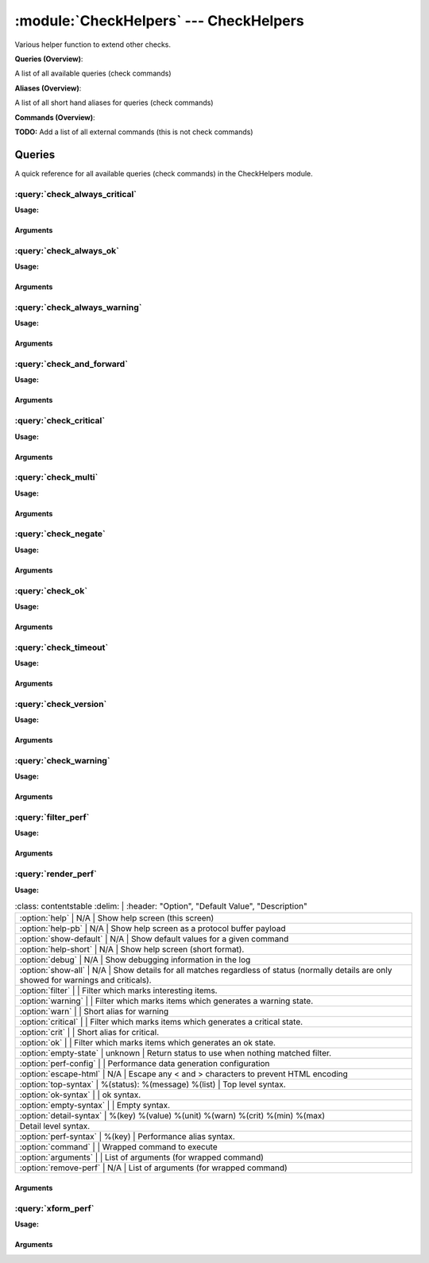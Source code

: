 .. default-domain:: nscp

.. module:: CheckHelpers
    :synopsis: Various helper function to extend other checks.

=======================================
:module:`CheckHelpers` --- CheckHelpers
=======================================
Various helper function to extend other checks.

**Queries (Overview)**:

A list of all available queries (check commands)

.. csv-table:: 
    :class: contentstable 
    :delim: | 
    :header: "Command", "Description"

    :query:`check_always_critical` | Run another check and regardless of its return code return CRITICAL.
    :query:`check_always_ok` | Run another check and regardless of its return code return OK.
    :query:`check_always_warning` | Run another check and regardless of its return code return WARNING.
    :query:`check_and_forward` | Run a check and forward the result as a passive check.
    :query:`check_critical` | Just return CRITICAL (anything passed along will be used as a message).
    :query:`check_multi` | Run more then one check and return the worst state.
    :query:`check_negate` | Run a check and alter the return status codes according to arguments.
    :query:`check_ok` | Just return OK (anything passed along will be used as a message).
    :query:`check_timeout` | Run a check and timeout after a given amount of time if the check has not returned.
    :query:`check_version` | Just return the NSClient++ version.
    :query:`check_warning` | Just return WARNING (anything passed along will be used as a message).
    :query:`filter_perf` | Run a check and filter performance data.
    :query:`render_perf` | Run a check and render the performance data as output message.
    :query:`xform_perf` | Run a check and transform the performance data in various (currently one) way.


**Aliases (Overview)**:

A list of all short hand aliases for queries (check commands)



.. csv-table:: 
    :class: contentstable 
    :delim: | 
    :header: "Command", "Description"

    checkalwayscritical | Alias for: :query:`check_always_critical`
    checkalwaysok | Alias for: :query:`check_always_ok`
    checkalwayswarning | Alias for: :query:`check_always_warning`
    checkcritical | Alias for: :query:`check_critical`
    checkmultiple | Alias for: :query:`check_multi`
    checkok | Alias for: :query:`check_ok`
    checkversion | Alias for: :query:`check_version`
    checkwarning | Alias for: :query:`check_warning`
    negate | Alias for: :query:`check_negate`
    timeout | Alias for: :query:`check_timeout`


**Commands (Overview)**: 

**TODO:** Add a list of all external commands (this is not check commands)




Queries
=======
A quick reference for all available queries (check commands) in the CheckHelpers module.

:query:`check_always_critical`
------------------------------
.. query:: check_always_critical
    :synopsis: Run another check and regardless of its return code return CRITICAL.

**Usage:**



.. csv-table:: 
    :class: contentstable 
    :delim: | 
    :header: "Option", "Default Value", "Description"

    :option:`help` | N/A | Show help screen (this screen)
    :option:`help-pb` | N/A | Show help screen as a protocol buffer payload
    :option:`show-default` | N/A | Show default values for a given command
    :option:`help-short` | N/A | Show help screen (short format).




Arguments
*********
.. option:: help
    :synopsis: Show help screen (this screen)

    | Show help screen (this screen)

.. option:: help-pb
    :synopsis: Show help screen as a protocol buffer payload

    | Show help screen as a protocol buffer payload

.. option:: show-default
    :synopsis: Show default values for a given command

    | Show default values for a given command

.. option:: help-short
    :synopsis: Show help screen (short format).

    | Show help screen (short format).

:query:`check_always_ok`
------------------------
.. query:: check_always_ok
    :synopsis: Run another check and regardless of its return code return OK.

**Usage:**



.. csv-table:: 
    :class: contentstable 
    :delim: | 
    :header: "Option", "Default Value", "Description"

    :option:`help` | N/A | Show help screen (this screen)
    :option:`help-pb` | N/A | Show help screen as a protocol buffer payload
    :option:`show-default` | N/A | Show default values for a given command
    :option:`help-short` | N/A | Show help screen (short format).




Arguments
*********
.. option:: help
    :synopsis: Show help screen (this screen)

    | Show help screen (this screen)

.. option:: help-pb
    :synopsis: Show help screen as a protocol buffer payload

    | Show help screen as a protocol buffer payload

.. option:: show-default
    :synopsis: Show default values for a given command

    | Show default values for a given command

.. option:: help-short
    :synopsis: Show help screen (short format).

    | Show help screen (short format).

:query:`check_always_warning`
-----------------------------
.. query:: check_always_warning
    :synopsis: Run another check and regardless of its return code return WARNING.

**Usage:**



.. csv-table:: 
    :class: contentstable 
    :delim: | 
    :header: "Option", "Default Value", "Description"

    :option:`help` | N/A | Show help screen (this screen)
    :option:`help-pb` | N/A | Show help screen as a protocol buffer payload
    :option:`show-default` | N/A | Show default values for a given command
    :option:`help-short` | N/A | Show help screen (short format).




Arguments
*********
.. option:: help
    :synopsis: Show help screen (this screen)

    | Show help screen (this screen)

.. option:: help-pb
    :synopsis: Show help screen as a protocol buffer payload

    | Show help screen as a protocol buffer payload

.. option:: show-default
    :synopsis: Show default values for a given command

    | Show default values for a given command

.. option:: help-short
    :synopsis: Show help screen (short format).

    | Show help screen (short format).

:query:`check_and_forward`
--------------------------
.. query:: check_and_forward
    :synopsis: Run a check and forward the result as a passive check.

**Usage:**



.. csv-table:: 
    :class: contentstable 
    :delim: | 
    :header: "Option", "Default Value", "Description"

    :option:`help` | N/A | Show help screen (this screen)
    :option:`help-pb` | N/A | Show help screen as a protocol buffer payload
    :option:`show-default` | N/A | Show default values for a given command
    :option:`help-short` | N/A | Show help screen (short format).
    :option:`target` |  | Commands to run (can be used multiple times)
    :option:`command` |  | Commands to run (can be used multiple times)
    :option:`arguments` |  | List of arguments (for wrapped command)




Arguments
*********
.. option:: help
    :synopsis: Show help screen (this screen)

    | Show help screen (this screen)

.. option:: help-pb
    :synopsis: Show help screen as a protocol buffer payload

    | Show help screen as a protocol buffer payload

.. option:: show-default
    :synopsis: Show default values for a given command

    | Show default values for a given command

.. option:: help-short
    :synopsis: Show help screen (short format).

    | Show help screen (short format).

.. option:: target
    :synopsis: Commands to run (can be used multiple times)

    | Commands to run (can be used multiple times)

.. option:: command
    :synopsis: Commands to run (can be used multiple times)

    | Commands to run (can be used multiple times)

.. option:: arguments
    :synopsis: List of arguments (for wrapped command)

    | List of arguments (for wrapped command)

:query:`check_critical`
-----------------------
.. query:: check_critical
    :synopsis: Just return CRITICAL (anything passed along will be used as a message).

**Usage:**



.. csv-table:: 
    :class: contentstable 
    :delim: | 
    :header: "Option", "Default Value", "Description"

    :option:`help` | N/A | Show help screen (this screen)
    :option:`help-pb` | N/A | Show help screen as a protocol buffer payload
    :option:`show-default` | N/A | Show default values for a given command
    :option:`help-short` | N/A | Show help screen (short format).
    :option:`message` | No message | Message to return




Arguments
*********
.. option:: help
    :synopsis: Show help screen (this screen)

    | Show help screen (this screen)

.. option:: help-pb
    :synopsis: Show help screen as a protocol buffer payload

    | Show help screen as a protocol buffer payload

.. option:: show-default
    :synopsis: Show default values for a given command

    | Show default values for a given command

.. option:: help-short
    :synopsis: Show help screen (short format).

    | Show help screen (short format).

.. option:: message
    :synopsis: Message to return

    | Message to return

:query:`check_multi`
--------------------
.. query:: check_multi
    :synopsis: Run more then one check and return the worst state.

**Usage:**



.. csv-table:: 
    :class: contentstable 
    :delim: | 
    :header: "Option", "Default Value", "Description"

    :option:`help` | N/A | Show help screen (this screen)
    :option:`help-pb` | N/A | Show help screen as a protocol buffer payload
    :option:`show-default` | N/A | Show default values for a given command
    :option:`help-short` | N/A | Show help screen (short format).
    :option:`command` |  | Commands to run (can be used multiple times)
    :option:`arguments` |  | Deprecated alias for command
    :option:`separator` | ,  | Separator between messages
    :option:`prefix` |  | Message prefix
    :option:`suffix` |  | Message suffix




Arguments
*********
.. option:: help
    :synopsis: Show help screen (this screen)

    | Show help screen (this screen)

.. option:: help-pb
    :synopsis: Show help screen as a protocol buffer payload

    | Show help screen as a protocol buffer payload

.. option:: show-default
    :synopsis: Show default values for a given command

    | Show default values for a given command

.. option:: help-short
    :synopsis: Show help screen (short format).

    | Show help screen (short format).

.. option:: command
    :synopsis: Commands to run (can be used multiple times)

    | Commands to run (can be used multiple times)

.. option:: arguments
    :synopsis: Deprecated alias for command

    | Deprecated alias for command

.. option:: separator
    :synopsis: Separator between messages

    | Separator between messages

.. option:: prefix
    :synopsis: Message prefix

    | Message prefix

.. option:: suffix
    :synopsis: Message suffix

    | Message suffix

:query:`check_negate`
---------------------
.. query:: check_negate
    :synopsis: Run a check and alter the return status codes according to arguments.

**Usage:**



.. csv-table:: 
    :class: contentstable 
    :delim: | 
    :header: "Option", "Default Value", "Description"

    :option:`help` | N/A | Show help screen (this screen)
    :option:`help-pb` | N/A | Show help screen as a protocol buffer payload
    :option:`show-default` | N/A | Show default values for a given command
    :option:`help-short` | N/A | Show help screen (short format).
    :option:`ok` |  | The state to return instead of OK
    :option:`warning` |  | The state to return instead of WARNING
    :option:`critical` |  | The state to return instead of CRITICAL
    :option:`unknown` |  | The state to return instead of UNKNOWN
    :option:`command` |  | Wrapped command to execute
    :option:`arguments` |  | List of arguments (for wrapped command)




Arguments
*********
.. option:: help
    :synopsis: Show help screen (this screen)

    | Show help screen (this screen)

.. option:: help-pb
    :synopsis: Show help screen as a protocol buffer payload

    | Show help screen as a protocol buffer payload

.. option:: show-default
    :synopsis: Show default values for a given command

    | Show default values for a given command

.. option:: help-short
    :synopsis: Show help screen (short format).

    | Show help screen (short format).

.. option:: ok
    :synopsis: The state to return instead of OK

    | The state to return instead of OK

.. option:: warning
    :synopsis: The state to return instead of WARNING

    | The state to return instead of WARNING

.. option:: critical
    :synopsis: The state to return instead of CRITICAL

    | The state to return instead of CRITICAL

.. option:: unknown
    :synopsis: The state to return instead of UNKNOWN

    | The state to return instead of UNKNOWN

.. option:: command
    :synopsis: Wrapped command to execute

    | Wrapped command to execute

.. option:: arguments
    :synopsis: List of arguments (for wrapped command)

    | List of arguments (for wrapped command)

:query:`check_ok`
-----------------
.. query:: check_ok
    :synopsis: Just return OK (anything passed along will be used as a message).

**Usage:**



.. csv-table:: 
    :class: contentstable 
    :delim: | 
    :header: "Option", "Default Value", "Description"

    :option:`help` | N/A | Show help screen (this screen)
    :option:`help-pb` | N/A | Show help screen as a protocol buffer payload
    :option:`show-default` | N/A | Show default values for a given command
    :option:`help-short` | N/A | Show help screen (short format).
    :option:`message` | No message | Message to return




Arguments
*********
.. option:: help
    :synopsis: Show help screen (this screen)

    | Show help screen (this screen)

.. option:: help-pb
    :synopsis: Show help screen as a protocol buffer payload

    | Show help screen as a protocol buffer payload

.. option:: show-default
    :synopsis: Show default values for a given command

    | Show default values for a given command

.. option:: help-short
    :synopsis: Show help screen (short format).

    | Show help screen (short format).

.. option:: message
    :synopsis: Message to return

    | Message to return

:query:`check_timeout`
----------------------
.. query:: check_timeout
    :synopsis: Run a check and timeout after a given amount of time if the check has not returned.

**Usage:**



.. csv-table:: 
    :class: contentstable 
    :delim: | 
    :header: "Option", "Default Value", "Description"

    :option:`help` | N/A | Show help screen (this screen)
    :option:`help-pb` | N/A | Show help screen as a protocol buffer payload
    :option:`show-default` | N/A | Show default values for a given command
    :option:`help-short` | N/A | Show help screen (short format).
    :option:`timeout` |  | The timeout value
    :option:`command` |  | Wrapped command to execute
    :option:`arguments` |  | List of arguments (for wrapped command)
    :option:`return` |  | The return status




Arguments
*********
.. option:: help
    :synopsis: Show help screen (this screen)

    | Show help screen (this screen)

.. option:: help-pb
    :synopsis: Show help screen as a protocol buffer payload

    | Show help screen as a protocol buffer payload

.. option:: show-default
    :synopsis: Show default values for a given command

    | Show default values for a given command

.. option:: help-short
    :synopsis: Show help screen (short format).

    | Show help screen (short format).

.. option:: timeout
    :synopsis: The timeout value

    | The timeout value

.. option:: command
    :synopsis: Wrapped command to execute

    | Wrapped command to execute

.. option:: arguments
    :synopsis: List of arguments (for wrapped command)

    | List of arguments (for wrapped command)

.. option:: return
    :synopsis: The return status

    | The return status

:query:`check_version`
----------------------
.. query:: check_version
    :synopsis: Just return the NSClient++ version.

**Usage:**



.. csv-table:: 
    :class: contentstable 
    :delim: | 
    :header: "Option", "Default Value", "Description"

    :option:`help` | N/A | Show help screen (this screen)
    :option:`help-pb` | N/A | Show help screen as a protocol buffer payload
    :option:`show-default` | N/A | Show default values for a given command
    :option:`help-short` | N/A | Show help screen (short format).




Arguments
*********
.. option:: help
    :synopsis: Show help screen (this screen)

    | Show help screen (this screen)

.. option:: help-pb
    :synopsis: Show help screen as a protocol buffer payload

    | Show help screen as a protocol buffer payload

.. option:: show-default
    :synopsis: Show default values for a given command

    | Show default values for a given command

.. option:: help-short
    :synopsis: Show help screen (short format).

    | Show help screen (short format).

:query:`check_warning`
----------------------
.. query:: check_warning
    :synopsis: Just return WARNING (anything passed along will be used as a message).

**Usage:**



.. csv-table:: 
    :class: contentstable 
    :delim: | 
    :header: "Option", "Default Value", "Description"

    :option:`help` | N/A | Show help screen (this screen)
    :option:`help-pb` | N/A | Show help screen as a protocol buffer payload
    :option:`show-default` | N/A | Show default values for a given command
    :option:`help-short` | N/A | Show help screen (short format).
    :option:`message` | No message | Message to return




Arguments
*********
.. option:: help
    :synopsis: Show help screen (this screen)

    | Show help screen (this screen)

.. option:: help-pb
    :synopsis: Show help screen as a protocol buffer payload

    | Show help screen as a protocol buffer payload

.. option:: show-default
    :synopsis: Show default values for a given command

    | Show default values for a given command

.. option:: help-short
    :synopsis: Show help screen (short format).

    | Show help screen (short format).

.. option:: message
    :synopsis: Message to return

    | Message to return

:query:`filter_perf`
--------------------
.. query:: filter_perf
    :synopsis: Run a check and filter performance data.

**Usage:**



.. csv-table:: 
    :class: contentstable 
    :delim: | 
    :header: "Option", "Default Value", "Description"

    :option:`help` | N/A | Show help screen (this screen)
    :option:`help-pb` | N/A | Show help screen as a protocol buffer payload
    :option:`show-default` | N/A | Show default values for a given command
    :option:`help-short` | N/A | Show help screen (short format).
    :option:`sort` | none | The sort order to use: none, normal or reversed
    :option:`limit` | 0 | The maximum number of items to return (0 returns all items)
    :option:`command` |  | Wrapped command to execute
    :option:`arguments` |  | List of arguments (for wrapped command)




Arguments
*********
.. option:: help
    :synopsis: Show help screen (this screen)

    | Show help screen (this screen)

.. option:: help-pb
    :synopsis: Show help screen as a protocol buffer payload

    | Show help screen as a protocol buffer payload

.. option:: show-default
    :synopsis: Show default values for a given command

    | Show default values for a given command

.. option:: help-short
    :synopsis: Show help screen (short format).

    | Show help screen (short format).

.. option:: sort
    :synopsis: The sort order to use: none, normal or reversed

    | The sort order to use: none, normal or reversed

.. option:: limit
    :synopsis: The maximum number of items to return (0 returns all items)

    | The maximum number of items to return (0 returns all items)

.. option:: command
    :synopsis: Wrapped command to execute

    | Wrapped command to execute

.. option:: arguments
    :synopsis: List of arguments (for wrapped command)

    | List of arguments (for wrapped command)

:query:`render_perf`
--------------------
.. query:: render_perf
    :synopsis: Run a check and render the performance data as output message.

**Usage:**



.. csv-table:: 
    :class: contentstable 
    :delim: | 
    :header: "Option", "Default Value", "Description"

    :option:`help` | N/A | Show help screen (this screen)
    :option:`help-pb` | N/A | Show help screen as a protocol buffer payload
    :option:`show-default` | N/A | Show default values for a given command
    :option:`help-short` | N/A | Show help screen (short format).
    :option:`debug` | N/A | Show debugging information in the log
    :option:`show-all` | N/A | Show details for all matches regardless of status (normally details are only showed for warnings and criticals).
    :option:`filter` |  | Filter which marks interesting items.
    :option:`warning` |  | Filter which marks items which generates a warning state.
    :option:`warn` |  | Short alias for warning
    :option:`critical` |  | Filter which marks items which generates a critical state.
    :option:`crit` |  | Short alias for critical.
    :option:`ok` |  | Filter which marks items which generates an ok state.
    :option:`empty-state` | unknown | Return status to use when nothing matched filter.
    :option:`perf-config` |  | Performance data generation configuration
    :option:`escape-html` | N/A | Escape any < and > characters to prevent HTML encoding
    :option:`top-syntax` | %(status): %(message) %(list) | Top level syntax.
    :option:`ok-syntax` |  | ok syntax.
    :option:`empty-syntax` |  | Empty syntax.
    :option:`detail-syntax` | %(key)	%(value)	%(unit)	%(warn)	%(crit)	%(min)	%(max)
 | Detail level syntax.
    :option:`perf-syntax` | %(key) | Performance alias syntax.
    :option:`command` |  | Wrapped command to execute
    :option:`arguments` |  | List of arguments (for wrapped command)
    :option:`remove-perf` | N/A | List of arguments (for wrapped command)




Arguments
*********
.. option:: help
    :synopsis: Show help screen (this screen)

    | Show help screen (this screen)

.. option:: help-pb
    :synopsis: Show help screen as a protocol buffer payload

    | Show help screen as a protocol buffer payload

.. option:: show-default
    :synopsis: Show default values for a given command

    | Show default values for a given command

.. option:: help-short
    :synopsis: Show help screen (short format).

    | Show help screen (short format).

.. option:: debug
    :synopsis: Show debugging information in the log

    | Show debugging information in the log

.. option:: show-all
    :synopsis: Show details for all matches regardless of status (normally details are only showed for warnings and criticals).

    | Show details for all matches regardless of status (normally details are only showed for warnings and criticals).

.. option:: filter
    :synopsis: Filter which marks interesting items.

    | Filter which marks interesting items.
    | Interesting items are items which will be included in the check.
    | They do not denote warning or critical state but they are checked use this to filter out unwanted items.
    | Available options :

    ============== ============================================================================================================== 
    Key            Value                                                                                                          
    -------------- -------------------------------------------------------------------------------------------------------------- 
    count          Number of items matching the filter. Common option for all checks.                                             
    total           Total number of items. Common option for all checks.                                                          
    ok_count        Number of items matched the ok criteria. Common option for all checks.                                        
    warn_count      Number of items matched the warning criteria. Common option for all checks.                                   
    crit_count      Number of items matched the critical criteria. Common option for all checks.                                  
    problem_count   Number of items matched either warning or critical criteria. Common option for all checks.                    
    list            A list of all items which matched the filter. Common option for all checks.                                   
    ok_list         A list of all items which matched the ok criteria. Common option for all checks.                              
    warn_list       A list of all items which matched the warning criteria. Common option for all checks.                         
    crit_list       A list of all items which matched the critical criteria. Common option for all checks.                        
    problem_list    A list of all items which matched either the critical or the warning criteria. Common option for all checks.  
    detail_list     A special list with critical, then warning and finally ok. Common option for all checks.                      
    status          The returned status (OK/WARN/CRIT/UNKNOWN). Common option for all checks.                                     
    crit           Major version number                                                                                           
    key            Major version number                                                                                           
    max            Major version number                                                                                           
    message        Major version number                                                                                           
    min            Major version number                                                                                           
    unit           Major version number                                                                                           
    value          Major version number                                                                                           
    warn           Major version number                                                                                           
    ============== ==============================================================================================================





.. option:: warning
    :synopsis: Filter which marks items which generates a warning state.

    | Filter which marks items which generates a warning state.
    | If anything matches this filter the return status will be escalated to warning.
    | Available options :

    ============== ============================================================================================================== 
    Key            Value                                                                                                          
    -------------- -------------------------------------------------------------------------------------------------------------- 
    count          Number of items matching the filter. Common option for all checks.                                             
    total           Total number of items. Common option for all checks.                                                          
    ok_count        Number of items matched the ok criteria. Common option for all checks.                                        
    warn_count      Number of items matched the warning criteria. Common option for all checks.                                   
    crit_count      Number of items matched the critical criteria. Common option for all checks.                                  
    problem_count   Number of items matched either warning or critical criteria. Common option for all checks.                    
    list            A list of all items which matched the filter. Common option for all checks.                                   
    ok_list         A list of all items which matched the ok criteria. Common option for all checks.                              
    warn_list       A list of all items which matched the warning criteria. Common option for all checks.                         
    crit_list       A list of all items which matched the critical criteria. Common option for all checks.                        
    problem_list    A list of all items which matched either the critical or the warning criteria. Common option for all checks.  
    detail_list     A special list with critical, then warning and finally ok. Common option for all checks.                      
    status          The returned status (OK/WARN/CRIT/UNKNOWN). Common option for all checks.                                     
    crit           Major version number                                                                                           
    key            Major version number                                                                                           
    max            Major version number                                                                                           
    message        Major version number                                                                                           
    min            Major version number                                                                                           
    unit           Major version number                                                                                           
    value          Major version number                                                                                           
    warn           Major version number                                                                                           
    ============== ==============================================================================================================





.. option:: warn
    :synopsis: Short alias for warning

    | Short alias for warning

.. option:: critical
    :synopsis: Filter which marks items which generates a critical state.

    | Filter which marks items which generates a critical state.
    | If anything matches this filter the return status will be escalated to critical.
    | Available options :

    ============== ============================================================================================================== 
    Key            Value                                                                                                          
    -------------- -------------------------------------------------------------------------------------------------------------- 
    count          Number of items matching the filter. Common option for all checks.                                             
    total           Total number of items. Common option for all checks.                                                          
    ok_count        Number of items matched the ok criteria. Common option for all checks.                                        
    warn_count      Number of items matched the warning criteria. Common option for all checks.                                   
    crit_count      Number of items matched the critical criteria. Common option for all checks.                                  
    problem_count   Number of items matched either warning or critical criteria. Common option for all checks.                    
    list            A list of all items which matched the filter. Common option for all checks.                                   
    ok_list         A list of all items which matched the ok criteria. Common option for all checks.                              
    warn_list       A list of all items which matched the warning criteria. Common option for all checks.                         
    crit_list       A list of all items which matched the critical criteria. Common option for all checks.                        
    problem_list    A list of all items which matched either the critical or the warning criteria. Common option for all checks.  
    detail_list     A special list with critical, then warning and finally ok. Common option for all checks.                      
    status          The returned status (OK/WARN/CRIT/UNKNOWN). Common option for all checks.                                     
    crit           Major version number                                                                                           
    key            Major version number                                                                                           
    max            Major version number                                                                                           
    message        Major version number                                                                                           
    min            Major version number                                                                                           
    unit           Major version number                                                                                           
    value          Major version number                                                                                           
    warn           Major version number                                                                                           
    ============== ==============================================================================================================





.. option:: crit
    :synopsis: Short alias for critical.

    | Short alias for critical.

.. option:: ok
    :synopsis: Filter which marks items which generates an ok state.

    | Filter which marks items which generates an ok state.
    | If anything matches this any previous state for this item will be reset to ok.
    | Available options :

    ============== ============================================================================================================== 
    Key            Value                                                                                                          
    -------------- -------------------------------------------------------------------------------------------------------------- 
    count          Number of items matching the filter. Common option for all checks.                                             
    total           Total number of items. Common option for all checks.                                                          
    ok_count        Number of items matched the ok criteria. Common option for all checks.                                        
    warn_count      Number of items matched the warning criteria. Common option for all checks.                                   
    crit_count      Number of items matched the critical criteria. Common option for all checks.                                  
    problem_count   Number of items matched either warning or critical criteria. Common option for all checks.                    
    list            A list of all items which matched the filter. Common option for all checks.                                   
    ok_list         A list of all items which matched the ok criteria. Common option for all checks.                              
    warn_list       A list of all items which matched the warning criteria. Common option for all checks.                         
    crit_list       A list of all items which matched the critical criteria. Common option for all checks.                        
    problem_list    A list of all items which matched either the critical or the warning criteria. Common option for all checks.  
    detail_list     A special list with critical, then warning and finally ok. Common option for all checks.                      
    status          The returned status (OK/WARN/CRIT/UNKNOWN). Common option for all checks.                                     
    crit           Major version number                                                                                           
    key            Major version number                                                                                           
    max            Major version number                                                                                           
    message        Major version number                                                                                           
    min            Major version number                                                                                           
    unit           Major version number                                                                                           
    value          Major version number                                                                                           
    warn           Major version number                                                                                           
    ============== ==============================================================================================================





.. option:: empty-state
    :synopsis: Return status to use when nothing matched filter.

    | Return status to use when nothing matched filter.
    | If no filter is specified this will never happen unless the file is empty.

.. option:: perf-config
    :synopsis: Performance data generation configuration

    | Performance data generation configuration
    | TODO: obj ( key: value; key: value) obj (key:valuer;key:value)

.. option:: escape-html
    :synopsis: Escape any < and > characters to prevent HTML encoding

    | Escape any < and > characters to prevent HTML encoding

.. option:: top-syntax
    :synopsis: Top level syntax.

    | Top level syntax.
    | Used to format the message to return can include text as well as special keywords which will include information from the checks.
    | To add a keyword to the message you can use two syntaxes either ${keyword} or %(keyword) (there is no difference between them apart from ${} can be difficult to excpae on linux).
    | The available keywords are:

    ============== ============================================================================================================== 
    Key            Value                                                                                                          
    -------------- -------------------------------------------------------------------------------------------------------------- 
    count          Number of items matching the filter. Common option for all checks.                                             
    total           Total number of items. Common option for all checks.                                                          
    ok_count        Number of items matched the ok criteria. Common option for all checks.                                        
    warn_count      Number of items matched the warning criteria. Common option for all checks.                                   
    crit_count      Number of items matched the critical criteria. Common option for all checks.                                  
    problem_count   Number of items matched either warning or critical criteria. Common option for all checks.                    
    list            A list of all items which matched the filter. Common option for all checks.                                   
    ok_list         A list of all items which matched the ok criteria. Common option for all checks.                              
    warn_list       A list of all items which matched the warning criteria. Common option for all checks.                         
    crit_list       A list of all items which matched the critical criteria. Common option for all checks.                        
    problem_list    A list of all items which matched either the critical or the warning criteria. Common option for all checks.  
    detail_list     A special list with critical, then warning and finally ok. Common option for all checks.                      
    status          The returned status (OK/WARN/CRIT/UNKNOWN). Common option for all checks.                                     
    ============== ==============================================================================================================





.. option:: ok-syntax
    :synopsis: ok syntax.

    | ok syntax.
    | DEPRECATED! This is the syntax for when an ok result is returned.
    | This value will not be used if your syntax contains %(list) or %(count).

.. option:: empty-syntax
    :synopsis: Empty syntax.

    | Empty syntax.
    | DEPRECATED! This is the syntax for when nothing matches the filter.
    | Possible values are:

    ============== ============================================================================================================== 
    Key            Value                                                                                                          
    -------------- -------------------------------------------------------------------------------------------------------------- 
    count          Number of items matching the filter. Common option for all checks.                                             
    total           Total number of items. Common option for all checks.                                                          
    ok_count        Number of items matched the ok criteria. Common option for all checks.                                        
    warn_count      Number of items matched the warning criteria. Common option for all checks.                                   
    crit_count      Number of items matched the critical criteria. Common option for all checks.                                  
    problem_count   Number of items matched either warning or critical criteria. Common option for all checks.                    
    list            A list of all items which matched the filter. Common option for all checks.                                   
    ok_list         A list of all items which matched the ok criteria. Common option for all checks.                              
    warn_list       A list of all items which matched the warning criteria. Common option for all checks.                         
    crit_list       A list of all items which matched the critical criteria. Common option for all checks.                        
    problem_list    A list of all items which matched either the critical or the warning criteria. Common option for all checks.  
    detail_list     A special list with critical, then warning and finally ok. Common option for all checks.                      
    status          The returned status (OK/WARN/CRIT/UNKNOWN). Common option for all checks.                                     
    ============== ==============================================================================================================





.. option:: detail-syntax
    :synopsis: Detail level syntax.

    | Detail level syntax.
    | Used to format each resulting item in the message.
    | %(list) will be replaced with all the items formated by this syntax string in the top-syntax.
    | To add a keyword to the message you can use two syntaxes either ${keyword} or %(keyword) (there is no difference between them apart from ${} can be difficult to excpae on linux).
    | The available keywords are:

    ======== ===================== 
    Key      Value                 
    -------- --------------------- 
    crit     Major version number  
    key      Major version number  
    max      Major version number  
    message  Major version number  
    min      Major version number  
    unit     Major version number  
    value    Major version number  
    warn     Major version number  
    ======== =====================





.. option:: perf-syntax
    :synopsis: Performance alias syntax.

    | Performance alias syntax.
    | This is the syntax for the base names of the performance data.
    | Possible values are:

    ======== ===================== 
    Key      Value                 
    -------- --------------------- 
    crit     Major version number  
    key      Major version number  
    max      Major version number  
    message  Major version number  
    min      Major version number  
    unit     Major version number  
    value    Major version number  
    warn     Major version number  
    ======== =====================





.. option:: command
    :synopsis: Wrapped command to execute

    | Wrapped command to execute

.. option:: arguments
    :synopsis: List of arguments (for wrapped command)

    | List of arguments (for wrapped command)

.. option:: remove-perf
    :synopsis: List of arguments (for wrapped command)

    | List of arguments (for wrapped command)

:query:`xform_perf`
-------------------
.. query:: xform_perf
    :synopsis: Run a check and transform the performance data in various (currently one) way.

**Usage:**



.. csv-table:: 
    :class: contentstable 
    :delim: | 
    :header: "Option", "Default Value", "Description"

    :option:`help` | N/A | Show help screen (this screen)
    :option:`help-pb` | N/A | Show help screen as a protocol buffer payload
    :option:`show-default` | N/A | Show default values for a given command
    :option:`help-short` | N/A | Show help screen (short format).
    :option:`command` |  | Wrapped command to execute
    :option:`arguments` |  | List of arguments (for wrapped command)
    :option:`mode` |  | Transformation mode (currently only supports extract)
    :option:`field` |  | Field to work with (value, warn, crit, max, min)
    :option:`replace` |  | Replace expression for the alias




Arguments
*********
.. option:: help
    :synopsis: Show help screen (this screen)

    | Show help screen (this screen)

.. option:: help-pb
    :synopsis: Show help screen as a protocol buffer payload

    | Show help screen as a protocol buffer payload

.. option:: show-default
    :synopsis: Show default values for a given command

    | Show default values for a given command

.. option:: help-short
    :synopsis: Show help screen (short format).

    | Show help screen (short format).

.. option:: command
    :synopsis: Wrapped command to execute

    | Wrapped command to execute

.. option:: arguments
    :synopsis: List of arguments (for wrapped command)

    | List of arguments (for wrapped command)

.. option:: mode
    :synopsis: Transformation mode (currently only supports extract)

    | Transformation mode (currently only supports extract)

.. option:: field
    :synopsis: Field to work with (value, warn, crit, max, min)

    | Field to work with (value, warn, crit, max, min)

.. option:: replace
    :synopsis: Replace expression for the alias

    | Replace expression for the alias




